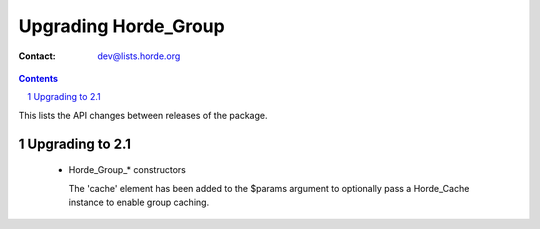 =======================
 Upgrading Horde_Group
=======================

:Contact: dev@lists.horde.org

.. contents:: Contents
.. section-numbering::


This lists the API changes between releases of the package.


Upgrading to 2.1
================

  - Horde_Group_* constructors

    The 'cache' element has been added to the $params argument to optionally
    pass a Horde_Cache instance to enable group caching.
